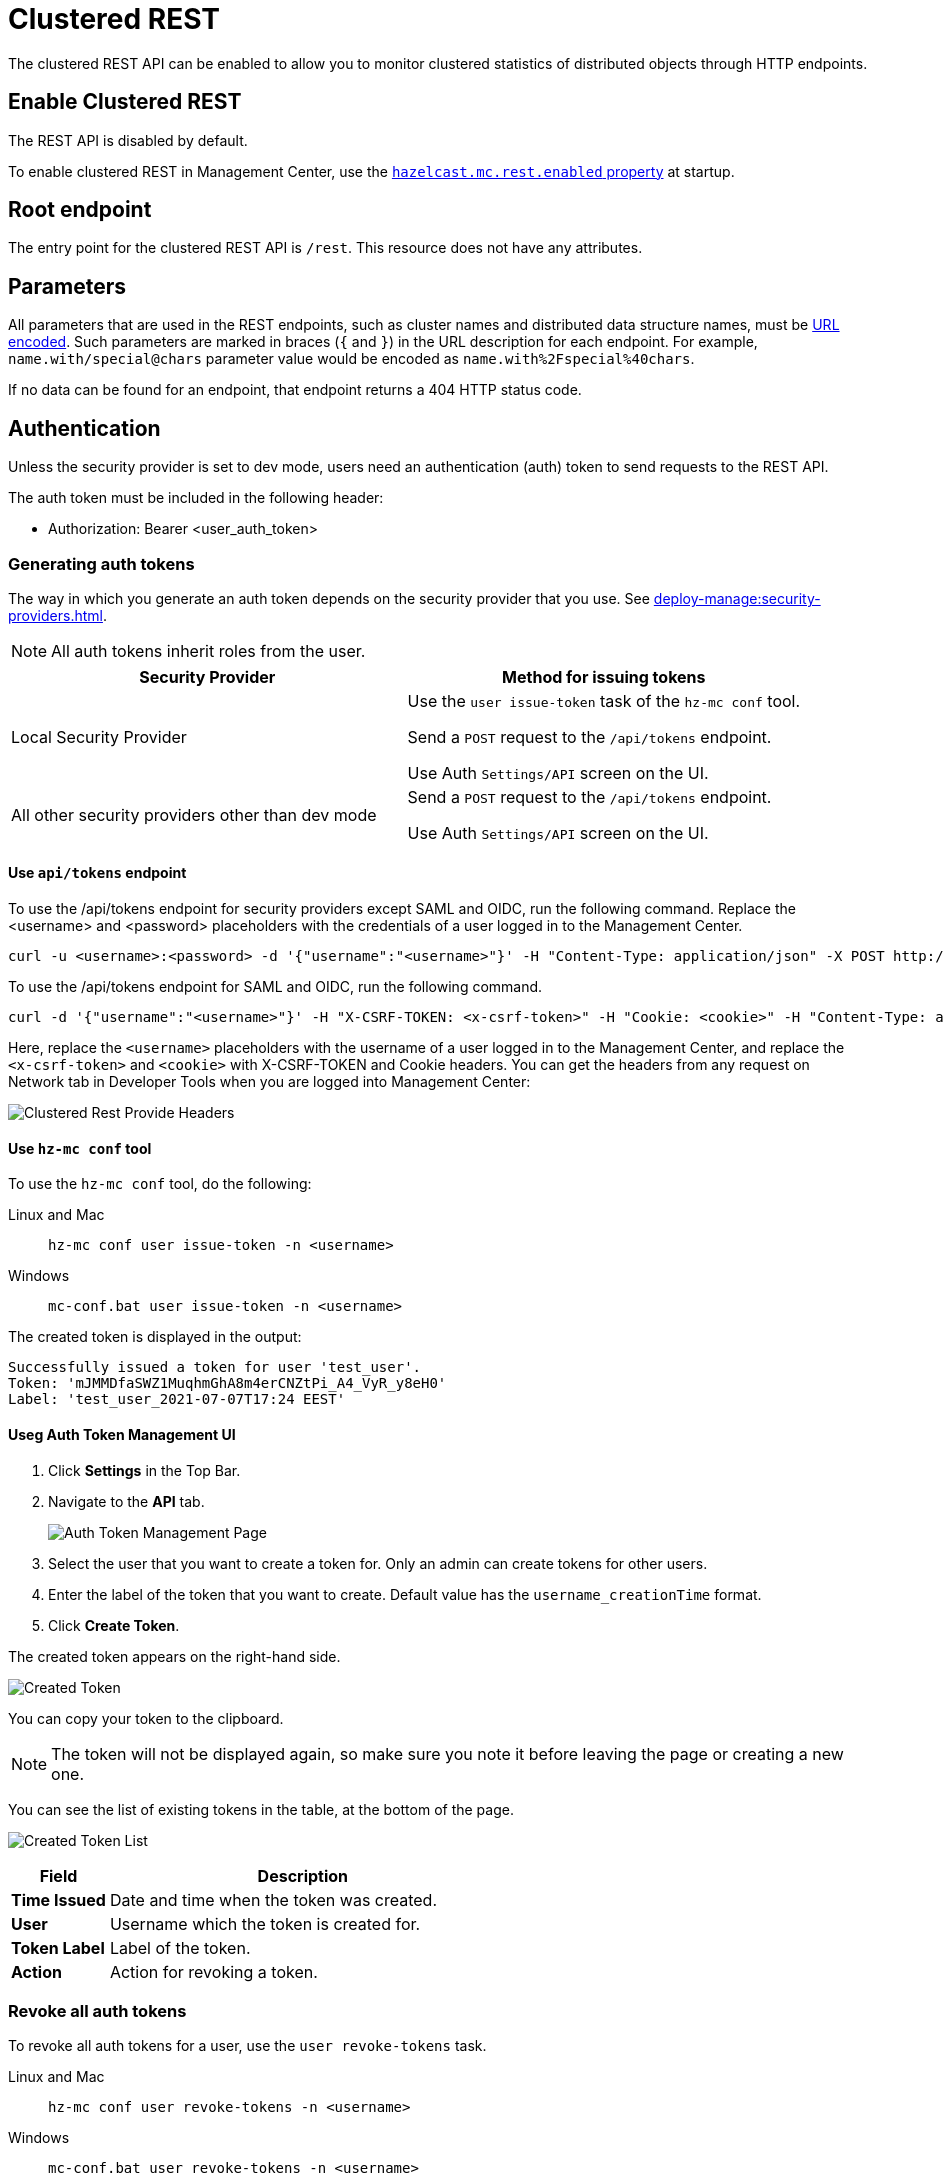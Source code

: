 = Clustered REST
:description: The clustered REST API can be enabled to allow you to monitor clustered statistics of distributed objects through HTTP endpoints.
:page-aliases: ROOT:clustered-rest.adoc
:page-enterprise: true

{description}

== Enable Clustered REST

The REST API is disabled by default.

To enable clustered REST in Management Center, use the
xref:deploy-manage:system-properties.adoc#hazelcast-mc-rest-enabled[`hazelcast.mc.rest.enabled` property] at startup.

== Root endpoint

The entry point for the clustered REST API is `/rest`. This
resource does not have any attributes.

== Parameters

All parameters that are used in the REST endpoints, such as
cluster names and distributed data structure names, must be
https://en.wikipedia.org/wiki/Percent-encoding[URL encoded].
Such parameters are marked in braces (`{` and `}`) in the URL description
for each endpoint. For example, `name.with/special@chars`
parameter value would be encoded as `name.with%2Fspecial%40chars`.

If no data can be
found for an endpoint, that endpoint returns a 404 HTTP status code.

== Authentication

Unless the security provider is set to dev mode, users need an authentication (auth) token to send requests to the REST API.

The auth token must be included in the following header:

* Authorization: Bearer <user_auth_token>

=== Generating auth tokens

The way in which you generate an auth token depends on the security provider that you use. See xref:deploy-manage:security-providers.adoc[].

NOTE: All auth tokens inherit roles from the user.

[cols="1a,1a"]
|===
|Security Provider| Method for issuing tokens

|Local Security Provider
|
Use the `user issue-token` task of the `hz-mc conf` tool.

Send a `POST` request to the `/api/tokens` endpoint.

Use Auth `Settings/API` screen on the UI.

|All other security providers other than dev mode
|
Send a `POST` request to the `/api/tokens` endpoint.

Use Auth `Settings/API` screen on the UI.

|===

==== Use `api/tokens` endpoint

To use the /api/tokens endpoint for security providers except SAML and OIDC, run the following command. Replace the <username> and <password> placeholders with the credentials of a user logged in to the Management Center.

[source,bash]
----
curl -u <username>:<password> -d '{"username":"<username>"}' -H "Content-Type: application/json" -X POST http://localhost:8080/api/tokens
----
To use the /api/tokens endpoint for SAML and OIDC, run the following command.

[source,bash]
----
curl -d '{"username":"<username>"}' -H "X-CSRF-TOKEN: <x-csrf-token>" -H "Cookie: <cookie>" -H "Content-Type: application/json" -X POST http://localhost:8080/api/tokens
----

Here, replace the `<username>` placeholders with the username of a user logged in to the Management Center, and replace the `<x-csrf-token>` and `<cookie>` with X-CSRF-TOKEN and Cookie headers. You can get the headers from any request on Network tab in Developer Tools when you are logged into Management Center:

image:ROOT:ClusteredRestProvideHeaders.png[alt=Clustered Rest Provide Headers, align="center"]

==== Use `hz-mc conf` tool
To use the `hz-mc conf` tool, do the following:

[tabs]
====
Linux and Mac::
+
--
[source,bash]
----
hz-mc conf user issue-token -n <username>
----
--
Windows::
+
--
[source,bash]
----
mc-conf.bat user issue-token -n <username>
----
--
====

The created token is displayed in the output:

```
Successfully issued a token for user 'test_user'.
Token: 'mJMMDfaSWZ1MuqhmGhA8m4erCNZtPi_A4_VyR_y8eH0'
Label: 'test_user_2021-07-07T17:24 EEST'
```

==== Useg Auth Token Management UI

. Click *Settings* in the Top Bar.
. Navigate to the *API* tab.
+
image:ROOT:AuthTokenManagementPage.png[alt=Auth Token Management Page, align="center"]

. Select the user that you want to create a token for. Only an admin can create tokens for other users.

. Enter the label of the token that you want to create. Default value has the `username_creationTime` format.
. Click *Create Token*.

The created token appears on the right-hand side.

image:ROOT:AuthTokenManagementPage_createdToken.png[alt=Created Token, align="center"]

You can copy your token to the clipboard.

NOTE: The token will not be displayed again, so make sure you note it before leaving the page or creating a new one.

You can see the list of existing tokens in the table, at the bottom of the page.

image:ROOT:AuthTokenManagementPage_TokenList.png[alt=Created Token List, align="center"]


[cols="20%s,80%a"]
|===
|Field|Description

|Time Issued
|Date and time when the token was created.

|User
|Username which the token is created for.

|Token Label
|Label of the token.

|Action
|Action for revoking a token.

|===

=== Revoke all auth tokens

To revoke all auth tokens for a user, use the `user revoke-tokens` task.

[tabs]
====
Linux and Mac::
+
--

[source,bash]
----
hz-mc conf user revoke-tokens -n <username>
----

--

Windows::
+
--
[source,bash]
----
mc-conf.bat user revoke-tokens -n <username>
----
--
====

== OpenAPI definitions

The Clustered REST endpoints are documented in OpenAPI format. See the following:

- xref:client-filtering.adoc[]
- xref:cluster-metrics.adoc[]
- xref:cluster-connections.adoc[]
- xref:wan-replication.adoc[]

This documentation is also accessible at the `/swagger-ui/index.html` endpoint of Management Center. For example `\http://localhost:8080/swagger-ui/index.html`.
